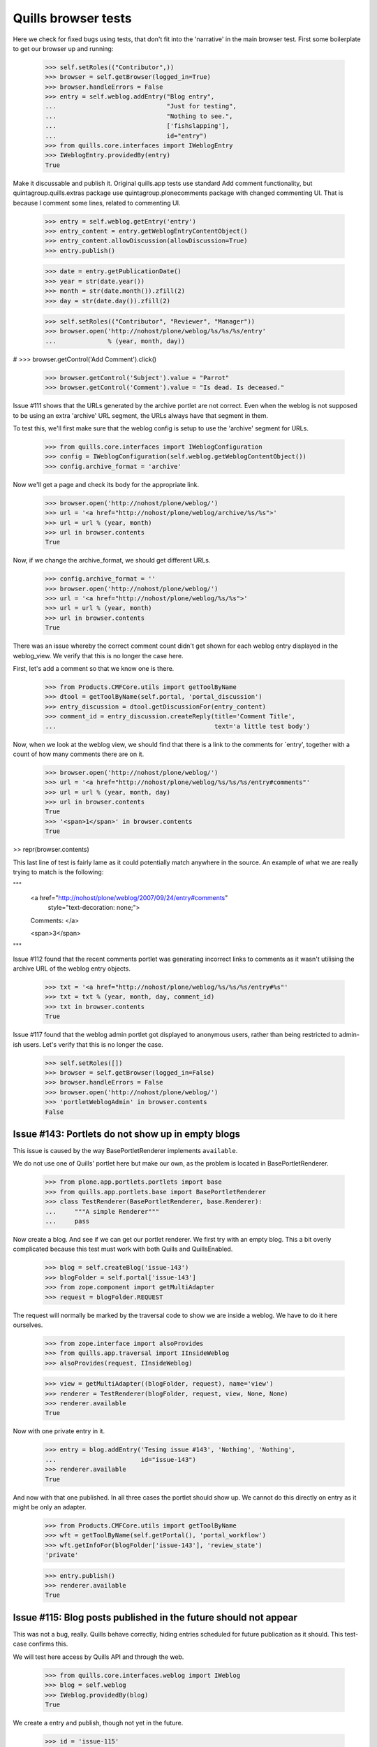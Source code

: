 Quills browser tests
====================

Here we check for fixed bugs using tests, that don't fit into the 'narrative' in
the main browser test. First some boilerplate to get our browser up and running:

    >>> self.setRoles(("Contributor",))
    >>> browser = self.getBrowser(logged_in=True)
    >>> browser.handleErrors = False
    >>> entry = self.weblog.addEntry("Blog entry",
    ...                              "Just for testing",
    ...                              "Nothing to see.",
    ...                              ['fishslapping'],
    ...                              id="entry")
    >>> from quills.core.interfaces import IWeblogEntry
    >>> IWeblogEntry.providedBy(entry)
    True

Make it discussable and publish it.
Original quills.app tests use standard Add comment functionality, but 
quintagroup.quills.extras package use quintagroup.plonecomments package with
changed commenting UI. That is because I comment some lines, related to 
commenting UI.

    >>> entry = self.weblog.getEntry('entry')
    >>> entry_content = entry.getWeblogEntryContentObject()
    >>> entry_content.allowDiscussion(allowDiscussion=True)
    >>> entry.publish()

    >>> date = entry.getPublicationDate()
    >>> year = str(date.year())
    >>> month = str(date.month()).zfill(2)
    >>> day = str(date.day()).zfill(2)

    >>> self.setRoles(("Contributor", "Reviewer", "Manager"))
    >>> browser.open('http://nohost/plone/weblog/%s/%s/%s/entry' 
    ...              % (year, month, day))

#    >>> browser.getControl('Add Comment').click()

    >>> browser.getControl('Subject').value = "Parrot"
    >>> browser.getControl('Comment').value = "Is dead. Is deceased."

Issue #111 shows that the URLs generated by the archive portlet are not correct.
Even when the weblog is not supposed to be using an extra 'archive' URL segment,
the URLs always have that segment in them.

To test this, we'll first make sure that the weblog config is setup to use the
'archive' segment for URLs.

    >>> from quills.core.interfaces import IWeblogConfiguration
    >>> config = IWeblogConfiguration(self.weblog.getWeblogContentObject())
    >>> config.archive_format = 'archive'

Now we'll get a page and check its body for the appropriate link.

    >>> browser.open('http://nohost/plone/weblog/')
    >>> url = '<a href="http://nohost/plone/weblog/archive/%s/%s">'
    >>> url = url % (year, month)
    >>> url in browser.contents
    True

Now, if we change the archive_format, we should get different URLs.

    >>> config.archive_format = ''
    >>> browser.open('http://nohost/plone/weblog/')
    >>> url = '<a href="http://nohost/plone/weblog/%s/%s">'
    >>> url = url % (year, month)
    >>> url in browser.contents
    True


There was an issue whereby the correct comment count didn't get shown for each
weblog entry displayed in the weblog_view.  We verify that this is no longer
the case here.

First, let's add a comment so that we know one is there.

    >>> from Products.CMFCore.utils import getToolByName
    >>> dtool = getToolByName(self.portal, 'portal_discussion')
    >>> entry_discussion = dtool.getDiscussionFor(entry_content)
    >>> comment_id = entry_discussion.createReply(title='Comment Title',
    ...                                           text='a little test body')

Now, when we look at the weblog view, we should find that there is a link to the
comments for `entry', together with a count of how many comments there are on
it.

    >>> browser.open('http://nohost/plone/weblog/')
    >>> url = '<a href="http://nohost/plone/weblog/%s/%s/%s/entry#comments"'
    >>> url = url % (year, month, day)
    >>> url in browser.contents
    True
    >>> '<span>1</span>' in browser.contents
    True

>> repr(browser.contents)

This last line of test is fairly lame as it could potentially match anywhere in
the source.  An example of what we are really trying to match is the following:

"""
          <a href="http://nohost/plone/weblog/2007/09/24/entry#comments"
           style="text-decoration: none;">
          Comments:
          </a>

          <span>3</span>
"""


Issue #112 found that the recent comments portlet was generating incorrect links
to comments as it wasn't utilising the archive URL of the weblog entry objects.

    >>> txt = '<a href="http://nohost/plone/weblog/%s/%s/%s/entry#%s"'
    >>> txt = txt % (year, month, day, comment_id)
    >>> txt in browser.contents
    True


Issue #117 found that the weblog admin portlet got displayed to anonymous users,
rather than being restricted to admin-ish users.  Let's verify that this is no
longer the case.

    >>> self.setRoles([])
    >>> browser = self.getBrowser(logged_in=False)
    >>> browser.handleErrors = False
    >>> browser.open('http://nohost/plone/weblog/')
    >>> 'portletWeblogAdmin' in browser.contents
    False


Issue #143: Portlets do not show up in empty blogs
--------------------------------------------------

This issue is caused by the way BasePortletRenderer implements ``available``.

We do not use one of Quills' portlet here but make our own, as the problem
is located in BasePortletRenderer.

    >>> from plone.app.portlets.portlets import base
    >>> from quills.app.portlets.base import BasePortletRenderer
    >>> class TestRenderer(BasePortletRenderer, base.Renderer):
    ...     """A simple Renderer"""
    ...     pass

Now create a blog. And see if we can get our portlet renderer. We first try
with an empty blog. This a bit overly complicated because this test must work
with both Quills and QuillsEnabled.

    >>> blog = self.createBlog('issue-143')
    >>> blogFolder = self.portal['issue-143']
    >>> from zope.component import getMultiAdapter
    >>> request = blogFolder.REQUEST

The request will normally be marked by the traversal code to show we are inside
a weblog. We have to do it here ourselves.

    >>> from zope.interface import alsoProvides
    >>> from quills.app.traversal import IInsideWeblog
    >>> alsoProvides(request, IInsideWeblog)

    >>> view = getMultiAdapter((blogFolder, request), name='view')
    >>> renderer = TestRenderer(blogFolder, request, view, None, None)
    >>> renderer.available
    True

Now with one private entry in it.

    >>> entry = blog.addEntry('Tesing issue #143', 'Nothing', 'Nothing',
    ...	                      id="issue-143")
    >>> renderer.available
    True

And now with that one published. In all three cases the portlet should show up.
We cannot do this directly on entry as it might be only an adapter.

    >>> from Products.CMFCore.utils import getToolByName
    >>> wft = getToolByName(self.getPortal(), 'portal_workflow')
    >>> wft.getInfoFor(blogFolder['issue-143'], 'review_state')
    'private'

    >>> entry.publish()
    >>> renderer.available
    True


Issue #115: Blog posts published in the future should not appear
----------------------------------------------------------------

This was not a bug, really. Quills behave correctly, hiding entries scheduled
for future publication as it should. This test-case confirms this.

We will test here access by Quills API and through the web.

    >>> from quills.core.interfaces.weblog import IWeblog
    >>> blog = self.weblog
    >>> IWeblog.providedBy(blog)
    True

We create a entry and publish, though not yet in the future.
    

    >>> id = 'issue-115'
    >>> entry = blog.addEntry("Issue #115", "Tesing for issue 115",
    ...                       "Nothing.", id=id)
    >>> entry.publish()

This entry should have an effective date before now, or none at best. We cannot
get effective directly from the entry because it might be only an adapter.

    >>> from DateTime import DateTime # We cannot use python datetime here, alas
    >>> effective = self.portal.weblog[id].effective()
    >>> now = DateTime()
    >>> effective is None or effective <= now
    True
    
It is visible.

    >>> id in map(lambda x: x.id, blog.getEntries())
    True

Now make it become effective in the future. It should still be visible since
we are managers and possess the appropriate rights.

    >>> from Products.CMFCore.permissions import AccessInactivePortalContent
    >>> from Products.CMFCore.utils import _checkPermission
    >>> _checkPermission(AccessInactivePortalContent,
    ...		 self.portal.weblog) and True
    True

    >>> futureDate = now + 7
    >>> self.portal.weblog[id].setEffectiveDate(futureDate)
    >>> self.portal.weblog[id].indexObject()
    >>> id in map(lambda x: x.id, blog.getEntries())
    True
        
Now we drop that right. The entry should no longer be visible.

    >>> from AccessControl import getSecurityManager
    >>> self.logout()
    >>> _checkPermission(AccessInactivePortalContent,
    ...                  self.portal.weblog) and True
        
    >>> id in map(lambda x: x.id, blog.getEntries())
    False

If published in the past it should be visible again.
    
    >>> self.portal.weblog[id].setEffectiveDate(effective)
    >>> self.portal.weblog[id].indexObject()
    >>> id in map(lambda x: x.id, blog.getEntries())
    True
    
Login again and set for future publication.

    >>> self.loginAsPortalOwner()
    >>> _checkPermission(AccessInactivePortalContent,
    ...	                 self.portal.weblog) and True
    True
    >>> self.portal.weblog[id].setEffectiveDate(futureDate)
    >>> self.portal.weblog[id].indexObject()
    >>> id in map(lambda x: x.id, blog.getEntries())
    True

Now same procedure through the web. Our entry should be invisible.

    >>> browser = self.getBrowser(logged_in=False)
    >>> browser.handleErrors = False
    >>> browser.open('http://nohost/plone/weblog/')
    >>> browser.getLink(url="http://nohost/plone/weblog/%s" % (id,))
    Traceback (most recent call last):
        ...
    LinkNotFoundError

After resetting the date it should be visible again.

    >>> self.portal.weblog[id].setEffectiveDate(effective)
    >>> self.portal.weblog[id].indexObject()
    >>> browser.open('http://nohost/plone/weblog/')
    >>> browser.getLink(url="http://nohost/plone/weblog/%s" % (id,))
    <Link ...>

We do not test for draft stated entries, because those are hidden from public
viewing anyway. We have to check the archive, though.

First some preparations, like getting the archive URL prefix.

    >>> from quills.app.interfaces import IWeblogEnhancedConfiguration
    >>> weblog_config = IWeblogEnhancedConfiguration(self.portal.weblog)
    >>> archivePrefix = weblog_config.archive_format

We check through the web only. First with effective in the past.

    >>> path = "/".join([archivePrefix, "%s" % (effective.year(),)])
    >>> browser.open('http://nohost/plone/weblog/%s' % (path,))
    >>> browser.getLink(url="http://nohost/plone/weblog/%s" % (id,))
    <Link ...>

Then with effective in the future.

    >>> path = "/".join([archivePrefix, "%s" % (futureDate.year(),)])
    >>> self.portal.weblog[id].setEffectiveDate(futureDate)
    >>> self.portal.weblog[id].indexObject()
    >>> browser.open('http://nohost/plone/weblog/%s' % (path,))
    >>> browser.getLink(url="http://nohost/plone/weblog/%s" % (id,))
    Traceback (most recent call last):
        ...
    LinkNotFoundError

Finally we should test syndication, but this would require some package
implementing that feature, which we do not want do depend on here.


Issue #158 — "Add Entry" of the Weblog Admin portlet fails
-----------------------------------------------------------

An exception is raised that, because the specified portal type does not exist.
In fact the type specified is "None". This is happens because no default
type is configured for Products.Quills weblogs.

XXX: Test-case does not work for QuillsEnabled!

Create a fresh blog, in the case someone might accidentally have set a default
portal type before. Populate it a little.

    >>> self.setRoles(("Manager",))
    >>> blog = self.createBlog('issue-158')
    >>> blogFolder = self.portal['issue-158']
    >>> entry = blog.addEntry('Tesing issue #158', 'Nothing',
    ...                       'Nothing', id="issue-158")
    >>> entry.publish()

Now click the "Add Entry" link. The edit form should be present.

    >>> browser = self.getBrowser(logged_in=True)
    >>> browser.handleErrors = True
    >>> browser.open('http://nohost/plone/issue-158/')
    >>> browser.getLink(text='Add Entry').click()
    >>> '/portal_factory/' in browser.url
    True


Issues #149 & #162: Memory leak and folder listing breakage
-----------------------------------------------------------

Both issues are cause by the way Quills wraps up Catalog Brains into an
IWeblogEntry adapter. It sets this wrapper class with "useBrains" of
Products.ZCatalog.Catalog. Doing so on each query causes the memory leak, as
the Catalog creates a class on the fly around the class passed to useBrains.
Never resetting the class causes the folder listing to break, because now
all catalog queries, even those from non Quills code, use Quills custom Brain.
This brain however defines methods which are simple member variable in the
default Brain, causing those clients to break.

To test for those bug, first publish a post, then render the Weblog View once.
This will cause some of the incriminating code to be called. Testing all 
occurances would not be sensible. A fix must make sure to break all those
calls by renaming the custom catalog class!

An exception is raised that, because the specified portal type does not exist.
In fact the type specified is "None". This is happens because no default
type is configured for Products.Quills weblogs.
Create a fresh blog, in the case someone might accidentally have set a default
portal type before. Populate it a little.

    >>> entry = self.weblog.addEntry('Tesing issue # 149 & #162', 'Nothing',
    ...                       'Nothing', id="issue-158")
    >>> entry.publish()
    >>> browser = self.getBrowser(logged_in=True)
    >>> browser.handleErrors = True
    >>> browser.open('http://nohost/plone/weblog/')

Now query a non Quills object from the catalog (in fact no query should ever
return a custom Quills brain). At least the Welcome message should exist.
Then check if the brain is a Quills adapter.

    >>> from Products.CMFCore.utils import getToolByName
    >>> catalog = getToolByName(self.portal, 'portal_catalog')
    >>> results = catalog(path="/", portal_type="Document")
    >>> len(results) > 0
    True

    >>> from quills.core.interfaces import IWeblogEntry
    >>> IWeblogEntry.providedBy(results[0])
    False

    
Issue #172 — Can't log comments from default view on weblog entries
-------------------------------------------------------------------

Quills default view for Weblog Entries is named 'weblogentry_view'. Plone
however links to individual items via the 'view' alias. This happens for
instance in collections or the recent items portlet. The Weblog Entries
still get rendered, important actions are missing though, e.g. the user
actions for copy/paste/delete or workflow actions. The commenting button 
is also missing.

We will need write access to the blog.

    >>> self.logout()
    >>> self.login()
    >>> self.setRoles(("Manager",))

Create a discussable weblog entry first.

    >>> from quills.app.browser.weblogview import WeblogEntryView
    >>> traverseTo = self.portal.restrictedTraverse # for brevity
    >>> entry = self.weblog.addEntry("Test for issue #172", "Nothing",
    ...                              "Nothing", id="issue-172")
    >>> entry_content = entry.getWeblogEntryContentObject()
    >>> entry_content.allowDiscussion(allowDiscussion=True)
    >>> entry.publish()

There should be a fully functionaly WeblogEntryView at 'weblogentry_view'.

    >>> browser = self.getBrowser(logged_in=True)
    >>> browser.handleErrors = False
    >>> browser.open('http://nohost/plone/weblog/issue-172/weblogentry_view')

That inculdes actions like cut and paste,

    >>> browser.getLink(text='Actions') # of issue-172/weblogentry_view
    <Link ...>

and also workflow control,

    >>> browser.getLink(text='State:') # of issue-172/weblogentry_view
    <Link ...>

#XXX quintagroup.quills.extras fix (because of using quintagorup.plonecomments)

#    >>> browser.getForm(name='reply') # of issue-172/weblogentry_view
#    <zope.testbrowser.browser.Form object at ...>
    >>> browser.getControl('Subject')
    <Control name='subject' type='text'>

and finally commenting, which must be enabled, of course.

The same should be available when we navigate to issue-172/view.

    >>> browser = self.getBrowser(logged_in=True)
    >>> browser.handleErrors = False
    >>> browser.open('http://nohost/plone/weblog/issue-172/view')

That inculdes actions like cut and paste,

    >>> browser.getLink(text='Actions') # of issue-172/view
    <Link ...>

and also workflow control,

    >>> browser.getLink(text='State:') # of issue-172/view
    <Link ...>

and finally commenting, which must be enabled, of course.

#XXX quintagroup.quills.extras fix (because of using quintagorup.plonecomments)

#    >>> browser.getForm(name='reply') # of issue-172/weblogentry_view
#    <zope.testbrowser.browser.Form object at ...>
    >>> browser.getControl('Subject')
    <Control name='subject' type='text'>


Issue #180: Incorrect author links in bylines
---------------------------------------------

Our screen name must differ from the login name to make this issue apparent.

    >>> self.login()
    >>> self.setRoles(('Manager',))
    >>> from Products.CMFCore.utils import getToolByName
    >>> pmtool = getToolByName(self.portal, 'portal_membership')
    >>> iAm = pmtool.getAuthenticatedMember()
    >>> myId  = iAm.getId()
    >>> oldName = iAm.getProperty('fullname')
    >>> newName = "User Issue180"
    >>> iAm.setProperties({'fullname': newName})

We need to add a page. Usually we would do so as a Contributor, but publishing
the entry without approval requires the Manager role, too.

    >>> entry = self.weblog.addEntry(title="Issue #180", id="issue180",
    ...                      excerpt="None", text="None")
    >>> entry.publish()
    
Now check the author links. First when showing the entry only.

    >>> browser = self.getBrowser()
    >>> browser.open("http://nohost/plone/weblog/issue180")
    >>> link = browser.getLink(text=newName)
    >>> link.url == "http://nohost/plone/weblog/authors/%s" % (myId,)
    True

Now the blog view.

    >>> browser.open("http://nohost/plone/weblog")
    >>> link = browser.getLink(text=newName)
    >>> link.url == "http://nohost/plone/weblog/authors/%s" % (myId,)
    True

Reset user name.
    
    >>> iAm.setProperties({'fullname': oldName})


Issue #119: Archive URL not respected when commenting a post
------------------------------------------------------------

When you add comment to a post, you will end up at the absolute URL of
the post no matter if you came from the archive.

To test this I will add a post and navigate to it by archive URL. The entry
must be commentable. It will have a fixed publication date to easy testing.

    >>> self.login()
    >>> self.setRoles(('Manager',))

    >>> entry = self.weblog.addEntry(title="Issue #119", id="issue119",
    ...                      excerpt="None", text="None")
    >>> entry_content = entry.getWeblogEntryContentObject()
    >>> entry_content.allowDiscussion(allowDiscussion=True)
    >>> entry.publish(pubdate=DateTime("2009-04-28T09:46:00"))

    >>> browser = self.getBrowser(logged_in=True)
    >>> browser.open("http://nohost/plone/weblog/2009/04/28/issue119")

Now add a comment through the web. Saving it should take us back from where we
from.

Because of quintagroup.quills.extras uses quintagorup.plonecomments - UI for
commenting slightly different from standard one. That is whay I change some
testing code.

    >>> browser.handleErrors = True

#XXX quintagroup.quills.extras fix (because of using quintagorup.plonecomments)
#    >>> browser.getControl("Add Comment").click()

    >>> browser.getControl('Subject').value = "Issue 119"
    >>> browser.getControl('Comment').value = "Redirect to archive, please!"

Unfortunately, the clicking submit will cause a 404 error. At least up until
Zope 2.10.6 zope.testbrowser and/or mechanize handle URL fragments incorrectly.
They send them to the server (which they should) who then chokes on them.
Recent versions of mechanize (?) and testbrowser (3.5.1) have fixed that. I
cannot find out though which version of testbrowser ships with individual Zope
releases. As soon as this is fixed the try-except-clause may safely go away.

With Products.Quills this test-case will fail for another reason. There the
redirect handler (quills.app.browser.discussionreply) is not registered during
testing; probably because of the GS profile in the tests module. FIX ME!

    >>> from urllib2 import HTTPError
    >>> try:
    ...     browser.getControl('Save').click()
    ... except HTTPError, ex:
    ...     if ex.code != 404:
    ...         raise
    >>> browser.url.split('#')[0]
    'http://nohost/plone/weblog/2009/04/28/issue119'


Issue #189: Replying to an comment raises a non-fatal TypeError
---------------------------------------------------------------

This issue was caused by Quills' portlets trying to locate the weblog object.
They would try to adapt a DiscussionItem to IWeblogLocator. This would happen
only for responses given, because comment on post have the weblog entry as
context set.

Btw. adding visiting Quills uploads or topic image folder or adding anything
to them would raise the same error.

To test for this issue we will add a comment and a reply and see whether
our portlet show up in the reply form.

    >>> self.login()
    >>> self.setRoles(('Manager',))

    >>> entry = self.weblog.addEntry(title="Issue #189", id="issue189",
    ...                      excerpt="None", text="None")
    >>> entry_content = entry.getWeblogEntryContentObject()
    >>> entry_content.allowDiscussion(allowDiscussion=True)
    >>> entry.publish( pubdate=DateTime("2009-04-28T16:48:00") )

    >>> browser = self.getBrowser(logged_in=True)
    >>> browser.handleErrors = True
    >>> browser.open("http://nohost/plone/weblog/issue189")

Add the comment to the post. See if there appears some text which indicates
the presence of the Administration portlet.


Because of quintagroup.quills.extras uses quintagorup.plonecomments - UI for
commenting slightly different from standard one. That is whay I change some
testing code.

#XXX quintagroup.quills.extras fix (because of using quintagorup.plonecomments)
#    >>> browser.getControl("Add Comment").click()

    >>> browser.getControl('Subject').value = "Comment"
    >>> browser.getControl('Comment').value = "This works"

See test for issue #119 why this try-except statement is here.

    >>> from urllib2 import HTTPError
    >>> try:
    ...     browser.getControl('Save').click()
    ... except HTTPError, ex:
    ...     if ex.code == 404:
    ...         browser.open("http://nohost/plone/weblog/issue189")
    ...     else:
    ...         raise
    >>> 'Weblog Admin' in browser.contents
    True
    
Add a reply to that comment.
      
Because of quintagroup.quills.extras uses quintagorup.plonecomments - UI for
commenting slightly different from standard one. That is whay I change some
testing code.

#XXX quintagroup.quills.extras fix (because of using quintagorup.plonecomments),
#XXX and also take #119 issue into consideration.

    >>> try:
    ...     browser.getControl("Publish").click()
    ... except HTTPError, ex:
    ...     if ex.code == 404:
    ...         browser.open("http://nohost/plone/weblog/issue189")
    ...     else:
    ...         raise
    >>> browser.getControl("Reply").click()
    >>> 'Weblog Admin' in browser.contents
    True


Issue #194: Quills breaks commenting for non-weblog content
-----------------------------------------------------------

Adding a comment to non-Quills content, say a plain Document, would raise
a NameError. This was caused by an undefined variable `redirect_target` in 
`quills.app.browser.discussionreply`.

To test for this issue we will add a comment to a Document outside the blog.

    >>> self.login()
    >>> self.setRoles(('Manager',))

    >>> id = self.portal.invokeFactory("Document", id="issue194",
    ...           title="Issue 179", description="A test case for issue #194.")
    >>> self.portal[id].allowDiscussion(allowDiscussion=True)

    >>> browser = self.getBrowser(logged_in=True)
    >>> browser.handleErrors = True
    >>> browser.open("http://nohost/plone/issue194")

#XXX quintagroup.quills.extras fix (because of using quintagorup.plonecomments)
#    >>> browser.getControl("Add Comment").click()

    >>> browser.getControl('Subject').value = "Issue 194 fixed!"
    >>> browser.getControl('Comment').value = "This works"

See test for issue #119 why this try-except statement is here.

    >>> from urllib2 import HTTPError
    >>> try:
    ...     browser.getControl('Save').click()
    ... except HTTPError, ex:
    ...     if ex.code == 404:
    ...         browser.open("http://nohost/plone/issue194")
    ...     else:
    ...         raise
    >>> 'Issue 194 fixed!' in browser.contents
    True


Issue #195: Topic view shows only one keyword
---------------------------------------------

This obviously only hurts when one tries to filter by more than just
one keyword. Filtering by multiple keywords is done appending more
keywords to the blog URL, separated by slashes.

First blog a post in more than one catagory.

    >>> self.login()
    >>> self.setRoles(('Manager',))

    >>> entry = self.weblog.addEntry(title="Issue #195", id="issue195",
    ...                      topics=['i195TopicA', 'i195TopicB'],
    ...                      excerpt="None", text="None")
    >>> entry.publish()

Now browse the weblog by those two keywords. They should appear in a
heading.

    >>> browser = self.getBrowser()
    >>> browser.handleErrors = True
    >>> browser.open("http://nohost/plone/weblog/topics/i195TopicA/i195TopicB")

    >>> import re
    >>> r1 = 'i195TopicA.+i195TopicB|i195TopicB.+i195TopicA'
    >>> r2 = '<h1>(%s)</h1>' % (r1,)
    >>> re.search(r2, browser.contents)
    <_sre.SRE_Match object at ...>

    >>> re.search(r1, browser.title)
    <_sre.SRE_Match object at ...>

Author topics face the same problem. So, the same with them. We need a second
author first.

    >>> from Products.CMFCore.utils import getToolByName
    >>> aclUsers = getToolByName(self.getPortal(), 'acl_users')
    >>> aclUsers.userFolderAddUser('Issue195Author2', 'issue195',['manager'],[])
    >>> rawPost = self.portal.weblog['issue195']
    >>> rawPost.setCreators(rawPost.Creators()+('Issue195Author2',))

    >>> authors = rawPost.Creators()
    >>> browser.open("http://nohost/plone/weblog/authors/%s/%s" % authors)

    >>> import re
    >>> from string import Template
    >>> templ = Template('${a}.+${b}|${b}.+${a}')
    >>> r1 = templ.substitute(a=authors[0], b=authors[1])
    >>> r2 = '<h1>(%s)</h1>' % (r1,)  
    >>> re.search(r2, browser.contents)
    <_sre.SRE_Match object at ...>

    >>> re.search(r1, browser.title)
    <_sre.SRE_Match object at ...>


Issue #198: Images disappear blog entry is viewed by Tag Cloud or Author Name
-----------------------------------------------------------------------------

The two topic views for authors and keyword would display an empty result page
for keywords or author without associated posts. Surprisingly the archive view
behaved correctly, most certainly because it is used more intensly and hence
the bug could not go undetected there. Nonetheless we will test image handling
for all three virtual containers here.

Quills and QuillsEnabled handle image uploads differently. While a Quills blog
contains a special folder for uploads, QuillsEnabled leaves folder organization
to the user. Both however ought to be able to acquire content from containing
locations. This is where we will put our test image.

Image loading and creation is inspired by the test-cases ATContentTypes Image
portal type and the test cases of quills.remoteblogging.

    >>> import os
    >>> import quills.app.tests as home
    >>> path = os.path.dirname(home.__file__)
    >>> file = open('%s/quills_powered.gif' % (path,), 'rb')
    >>> imageBits = file.read()
    >>> file.close()
    
    >>> id = self.portal.invokeFactory('Image', 'issue198.gif',
    ...                                title="Image for Issue 198")
    >>> image = self.portal[id]
    >>> image.setImage(imageBits)

Now we navigate to the image via the virtual URLs for archive, authors
and topics. We log in as manager, because the image is private still.

    >>> browser = self.getBrowser(logged_in=True)
    >>> browser.handleErrors = False

Before we start, let's try the canonical URL of the image.

    >>> browser.open('http://nohost/plone/%s/view' % (id,))
    >>> browser.title
    '...Image for Issue 198...'

We begin the archive. We create a post to make sure we actually have an
archive. 

    >>> self.login()
    >>> self.setRoles(('Manager',))
    >>> keyword = 'issue198kw' # id clashes would cause mayhem
    >>> entry = self.weblog.addEntry(title="Issue #198", id="issue198",
    ...                             topics=[keyword],
    ...                             excerpt="None", text="None")
    >>> entry.publish() 
    >>> year = entry.getPublicationDate().year()
    >>> month = entry.getPublicationDate().month()
    >>> browser.open('http://nohost/plone/weblog/%s/%s/%s/view'
    ...               % (year, month, id))
    >>> browser.title
    '...Image for Issue 198...'

Now the author container. The bug caused a fat internal server error here, 
which was in fact the ``TypeError: unsubscriptable object`` described
in it's issue report.

    >>> self.portal.error_log._ignored_exceptions = ()
    >>> author = entry.getAuthors()[0].getId()
    >>> browser.open('http://nohost/plone/weblog/authors/%s/view'
    ...               % (id,))
    >>> browser.title
    '...Image for Issue 198...'

Images and other acquired stuff may only appear directly after the name
of the topic container (``authors`` here). Later names will be taken for
keywords, no matter if they designated a picture somewhere. It simply would
not make sense otherwise.

    >>> browser.open('http://nohost/plone/weblog/authors/%s/%s/view'
    ...               % (author,id))
    >>> browser.title
    'Posts by ...issue198.gif...'

And finally the same for the keyword container.

    >>> browser.open('http://nohost/plone/weblog/topics/%s/view'
    ...               % (id,))
    >>> browser.title
    '...Image for Issue 198...'

    >>> browser.open('http://nohost/plone/weblog/topics/%s/%s/view'
    ...               % (keyword, id))
    >>> browser.title
    'Posts about ...issue198.gif...'



Issue 202: Filtering by an non-existing author id causes a TypeError
--------------------------------------------------------------------

This was very much related to issue #198. Two scenarios cause this error
actually, the one described in issue #198, and when a non existant author
is queried. We simulate the latter here. It renders no blog entry.

    >>> browser = self.getBrowser()
    >>> browser.handleErrors = False
    >>> browser.open('http://nohost/plone/weblog/authors/meNotThere202')
    >>> browser.title
    'Posts by meNotThere202...'

    >>> browser.contents
    '...No weblog entries have been posted...'

On the other hand, querying an real *and* a fictive user name will render
all posts of the reals user. This is due to "posts by any of the given
authors" semantics of author topics.

Before we check this, we post an entry.

    >>> self.login()
    >>> self.setRoles(('Manager',))
    >>> entry = self.weblog.addEntry(title="Issue #202", id="issue202",
    ...                             excerpt="None", text="None")
    >>> entry.publish()

Now, find out who we are.

    >>> pmtool = getToolByName(self.portal, 'portal_membership')
    >>> iAm = pmtool.getAuthenticatedMember()
    >>> myId  = iAm.getId()

And finally do the query.

    >>> browser.open('http://nohost/plone/weblog/authors/meNotThere202/%s'
    ...              % myId)
    >>> browser.title
    'Posts by meNotThere202...'
    
    >>> myId in browser.title
    True

    >>> browser.contents
    '...<h2...>...Issue #202...</h2>...'
       

Issue #203 — archive portlet broken: ValueError: invalid literal for int()
---------------------------------------------------------------------------

This bug was cause by quills.app.archive.BaseDateArchive.getId accidentally
acquiring values for the attributes 'year', 'month' or 'day'. The product
CalendarX unveiled this because it defines a page named 'day'. But in fact
any property named 'day', 'month' or 'year' that might be acquired by
climbing up the acquisition chain from an archive will cause this fault.

To test this we will simply add three pages of those names just above the
weblog. Then we will see, what the various archive report as their id.

    >>> self.login()
    >>> self.setRoles(('Manager',))
    >>> portal = self.getPortal()

We post an entry to be sure, that there is an archive.

    >>> entry = self.weblog.addEntry(title="Issue #203", id="issue203",
    ...                             excerpt="None", text="None")
    >>> entry.publish() 

No get the archives from year to day.

    >>> aYearArchive = self.weblog.getSubArchives()[0]
    >>> aMonthArchive = aYearArchive.getSubArchives()[0]
    >>> aDayArchive = aMonthArchive.getSubArchives()[0]

Create an potential acquisition target for attribute 'year' above the 
blog. Then check if ``getId`` still reports numbers...

    >>> portal.invokeFactory('Document', id='year', title='Year')
    'year'
    >>> type(int(aYearArchive.getId()))
    <type 'int'>
    >>> type(int(aMonthArchive.getId()))
    <type 'int'>
    >>> type(int(aDayArchive.getId()))
    <type 'int'>

Same for month.

    >>> portal.invokeFactory('Document', id='month', title='Month')
    'month'
    >>> type(int(aYearArchive.getId()))
    <type 'int'>
    >>> type(int(aMonthArchive.getId()))
    <type 'int'>
    >>> type(int(aDayArchive.getId()))
    <type 'int'>

Same for day.

    >>> portal.invokeFactory('Document', id='day', title='Day')
    'day'
    >>> type(int(aYearArchive.getId()))
    <type 'int'>
    >>> type(int(aMonthArchive.getId()))
    <type 'int'>
    >>> type(int(aDayArchive.getId()))
    <type 'int'>

Issue #204: Not Found when going to posts by archive URL
--------------------------------------------------------

This much the same as issue #203, only located elsewhere: this time
time the traversal code. We simulate it here by simply going to any
post in the archive.

Do not move this test-case away from the one for issue #203, as it
continues it! It depend on the pages created there.

    >>> browser.open('http://nohost/plone/weblog')
    >>> link = browser.getLink('Issue #203')
    >>> link.click()
    >>> browser.title
    'Issue #203...'


Issue #209 — UnicodeDecodeError in topics view
----------------------------------------------

Quills must allow non-ascii characters in topic names. This used to
work but broke with a fix for issue #195 at r87933.

We start as usual by post an entry, this time under a non-ascii
topic.

    >>> self.login()
    >>> self.setRoles(('Manager',))
    >>> keyword = 'issue198kw' # id clashes would cause mayhem
    >>> entry = self.weblog.addEntry(title="Issue #209", id="issue209",
    ...                             topics=['München'],
    ...                             excerpt="None", text="None")
    >>> entry.publish() 

Now we click that topic in the tag cloud. It should lead us to the
topic view for topic 'München'.

    >>> browser = self.getBrowser()
    >>> browser.handleErrors = False
    >>> browser.open('http://nohost/plone/weblog')
    >>> link = browser.getLink('München')
    >>> link.click()
    >>> browser.title
    '...M\xc3\xbcnchen...'

Now multi topic filtering...

    >>> browser.open('http://nohost/plone/weblog/topics/München/Hamburg/Berlin')
    >>> browser.title
    '...M\xc3\xbcnchen...'

Explicit view selection...

    >>> browser.open('http://nohost/plone/weblog/topics/München/@@topic_view')
    >>> browser.title
    '...M\xc3\xbcnchen...'

Finally, selecting a non-existant view should raise an exception.

    >>> browser.open('http://nohost/plone/weblog/topics/München/@@notaview')
    Traceback (most recent call last):
    ...
    ComponentLookupError: ...
    
While we're at it, let's see if foreign characters in author names
give us any trouble.

    >>> from Products.CMFCore.utils import getToolByName
    >>> pmtool = getToolByName(self.portal, 'portal_membership')
    >>> iAm = pmtool.getAuthenticatedMember()
    >>> myId  = iAm.getId()
    >>> oldName = iAm.getProperty('fullname')
    >>> newName = 'Üsör Ässué180'
    >>> iAm.setProperties({'fullname': newName})
    >>> browser.open('http://nohost/plone/weblog/authors/%s' % (myId,))
    >>> print browser.title
    Posts by Üsör Ässué180...
    
    >>> iAm.setProperties({'fullname': oldName})
